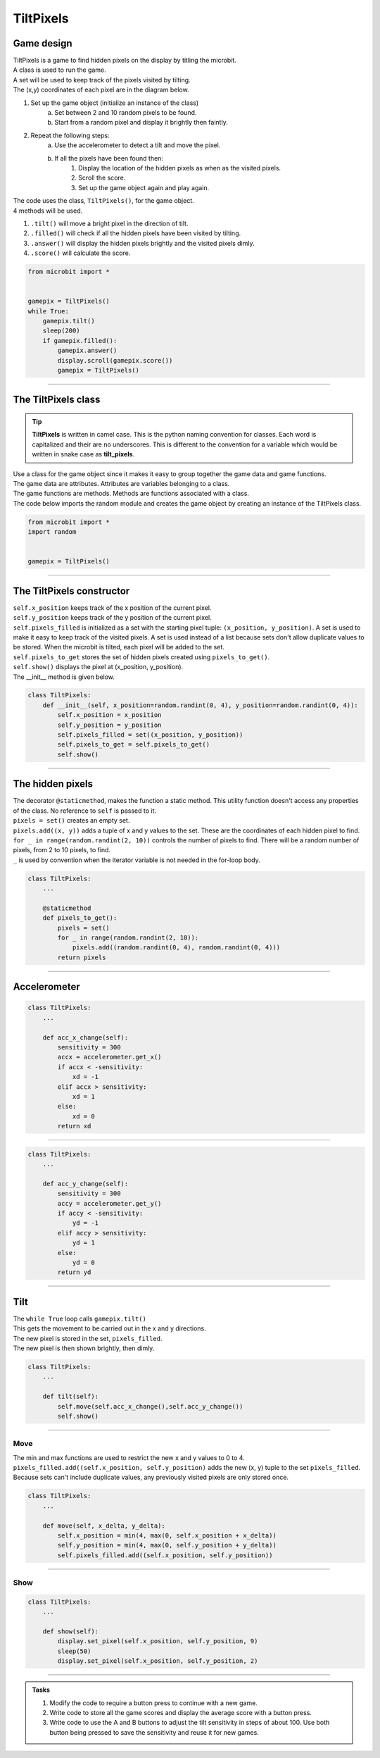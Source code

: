 ====================================================
TiltPixels
====================================================

Game design
--------------------

| TiltPixels is a game to find hidden pixels on the display by titling the microbit.
| A class is used to run the game.
| A set will be used to keep track of the pixels visited by tilting.
| The (x,y) coordinates of each pixel are in the diagram below.

.. image:: images/microbit_coords.png
    :scale: 100 %
    :align: center
    :alt: coordinates


#. Set up the game object (initialize an instance of the class)
    a. Set between 2 and 10 random pixels to be found.
    b. Start from a random pixel and display it brightly then faintly.
#. Repeat the following steps:
    a. Use the accelerometer to detect a tilt and move the pixel.
    b. If all the pixels have been found then:
        #. Display the location of the hidden pixels as when as the visited pixels.
        #. Scroll the score.
        #. Set up the game object again and play again.

| The code uses the class, ``TiltPixels()``, for the game object.
| 4 methods will be used.

#. ``.tilt()`` will move a bright pixel in the direction of tilt.
#. ``.filled()`` will check if all the hidden pixels have been visited by tilting.
#. ``.answer()`` will display the hidden pixels brightly and the visited pixels dimly.
#. ``.score()`` will calculate the score.


.. code-block:: python

    from microbit import *


    gamepix = TiltPixels()
    while True:
        gamepix.tilt()
        sleep(200)
        if gamepix.filled():
            gamepix.answer()
            display.scroll(gamepix.score())
            gamepix = TiltPixels()

----

The TiltPixels class
------------------------

.. admonition:: Tip
    
    **TiltPixels** is written in camel case. This is the python naming convention for classes. Each word is capitalized and their are no underscores. This is different to the convention for a variable which would be written in snake case as **tilt_pixels**.

| Use a class for the game object since it makes it easy to group together the game data and game functions.
| The game data are attributes. Attributes are variables belonging to a class.
| The game functions are methods. Methods are functions associated with a class.


.. py:class:: TiltPixels()

    | Set up the game object to control the game, including the hidden and visited pixels.
    | Initial x, y values for the initial pixel could be passed here as an argument.
    | ``gamepix = TiltPixels(2,2)`` would place the initial pixel in the center of the 5 by 5 grid.
    | There is no need to do so since the game has a constructor method to start at a random pixel.

| The code below imports the random module and creates the game object by creating an instance of the TiltPixels class.

.. code-block:: python

    from microbit import *
    import random


    gamepix = TiltPixels()

----

The TiltPixels constructor
---------------------------------

.. py:method:: __init__(x_position=random.randint(0, 4), y_position=random.randint(0, 4))

    | The __init__() method is the constructor called when the game object is created.
    | The starting pixel is at the coordinates: ``(x_position, y_position)``.
    | ``x_position`` is the starting x value which by default will be a random integer from 0 to 4.
    | ``y_position`` is the starting y value which by default will be a random integer from 0 to 4.

| ``self.x_position`` keeps track of the x position of the current pixel.
| ``self.y_position`` keeps track of the y position of the current pixel.
| ``self.pixels_filled`` is initialized as a set with the starting pixel tuple: ``(x_position, y_position)``. A set is used to make it easy to keep track of the visited pixels. A set is used instead of a list because sets don't allow duplicate values to be stored. When the microbit is tilted, each pixel will be added to the set. 
| ``self.pixels_to_get`` stores the set of hidden pixels created using ``pixels_to_get()``. 
| ``self.show()`` displays the pixel at (x_position, y_position).

| The __init__ method is given below.

.. code-block:: python

    class TiltPixels:
        def __init__(self, x_position=random.randint(0, 4), y_position=random.randint(0, 4)):
            self.x_position = x_position
            self.y_position = y_position
            self.pixels_filled = set((x_position, y_position))
            self.pixels_to_get = self.pixels_to_get()
            self.show()

----

The hidden pixels
---------------------------------

.. py:method:: pixels_to_get()

    | Create a set of tuples of (x, y) coordinates for 2 to 10 hidden pixels.
    | e.g with 5 pixels: {(2, 1), (4, 1), (3, 4), (2, 0), (1, 1)}

| The decorator ``@staticmethod``, makes the function a static method. This utility function doesn't access any properties of the class. No reference to ``self`` is passed to it.
| ``pixels = set()`` creates an empty set.
| ``pixels.add((x, y))`` adds a tuple of x and y values to the set. These are the coordinates of each hidden pixel to find.
| ``for _ in range(random.randint(2, 10))`` controls the number of pixels to find. There will be a random number of pixels, from 2 to 10 pixels, to find. 
| ``_`` is used by convention when the iterator variable is not needed in the for-loop body.

.. code-block:: python

    class TiltPixels:
        ...

        @staticmethod
        def pixels_to_get():
            pixels = set()
            for _ in range(random.randint(2, 10)):
                pixels.add((random.randint(0, 4), random.randint(0, 4)))
            return pixels

----

Accelerometer
---------------------------------

.. py:method:: acc_x_change()

    | Return an integer that will be used to move the pixel left or right.
    | Values are: -1 to move to the left, 0 for no change and 1 to move to the right.
    | A sensitivity of 300 can be exceeded with a small tilt.

.. code-block:: python

    class TiltPixels:
        ...

        def acc_x_change(self):
            sensitivity = 300
            accx = accelerometer.get_x()
            if accx < -sensitivity:
                xd = -1
            elif accx > sensitivity:
                xd = 1
            else:
                xd = 0
            return xd

----

.. py:method:: acc_y_change()

    | Return an integer that will be used to move the pixel left to right.
    | Values are: -1 to move to the top, 0 for no change and 1 to move to the bottom.
    | A sensitivity of 300 can be exceeded with a small tilt.

.. code-block:: python

    class TiltPixels:
        ...

        def acc_y_change(self):
            sensitivity = 300
            accy = accelerometer.get_y()
            if accy < -sensitivity:
                yd = -1
            elif accy > sensitivity:
                yd = 1
            else:
                yd = 0
            return yd


----

Tilt
---------------------------------

| The ``while True`` loop calls ``gamepix.tilt()``
| This gets the movement to be carried out in the x and y directions.
| The new pixel is stored in the set, ``pixels_filled``.
| The new pixel is then shown brightly, then dimly.


.. py:method:: tilt()

    | Calls the move method and the show method.

.. code-block:: python

    class TiltPixels:
        ...

        def tilt(self):
            self.move(self.acc_x_change(),self.acc_y_change())
            self.show()


----

Move
~~~~~~~~~~~~~~~~

.. py:method:: move(x_delta, y_delta)

    | Updates the x_position and y_position values for the new pixel.
    | x_delta is the integer returned from ``acc_x_change()``.
    | y_delta is the integer returned from ``acc_y_change()``.

| The min and max functions are used to restrict the new x and y values to 0 to 4.
| ``pixels_filled.add((self.x_position, self.y_position)`` adds the new (x, y) tuple to the set ``pixels_filled``. Because sets can't include duplicate values, any previously visited pixels are only stored once.

.. code-block:: python

    class TiltPixels:
        ...

        def move(self, x_delta, y_delta):
            self.x_position = min(4, max(0, self.x_position + x_delta))
            self.y_position = min(4, max(0, self.y_position + y_delta))
            self.pixels_filled.add((self.x_position, self.y_position))


----

Show
~~~~~~~~~~~~~~~~

.. py:method:: show()

    | Set the brightness of new pixel at (self.x_position, self.y_position) to 9 then 2.

.. code-block:: python

    class TiltPixels:
        ...

        def show(self):
            display.set_pixel(self.x_position, self.y_position, 9)
            sleep(50)
            display.set_pixel(self.x_position, self.y_position, 2)







----

.. admonition:: Tasks

    #. Modify the code to require a button press to continue with a new game.
    #. Write code to store all the game scores and display the average score with a button press.
    #. Write code to use the A and B buttons to adjust the tilt sensitivity in steps of about 100. Use both button being pressed to save the sensitivity and reuse it for new games.


